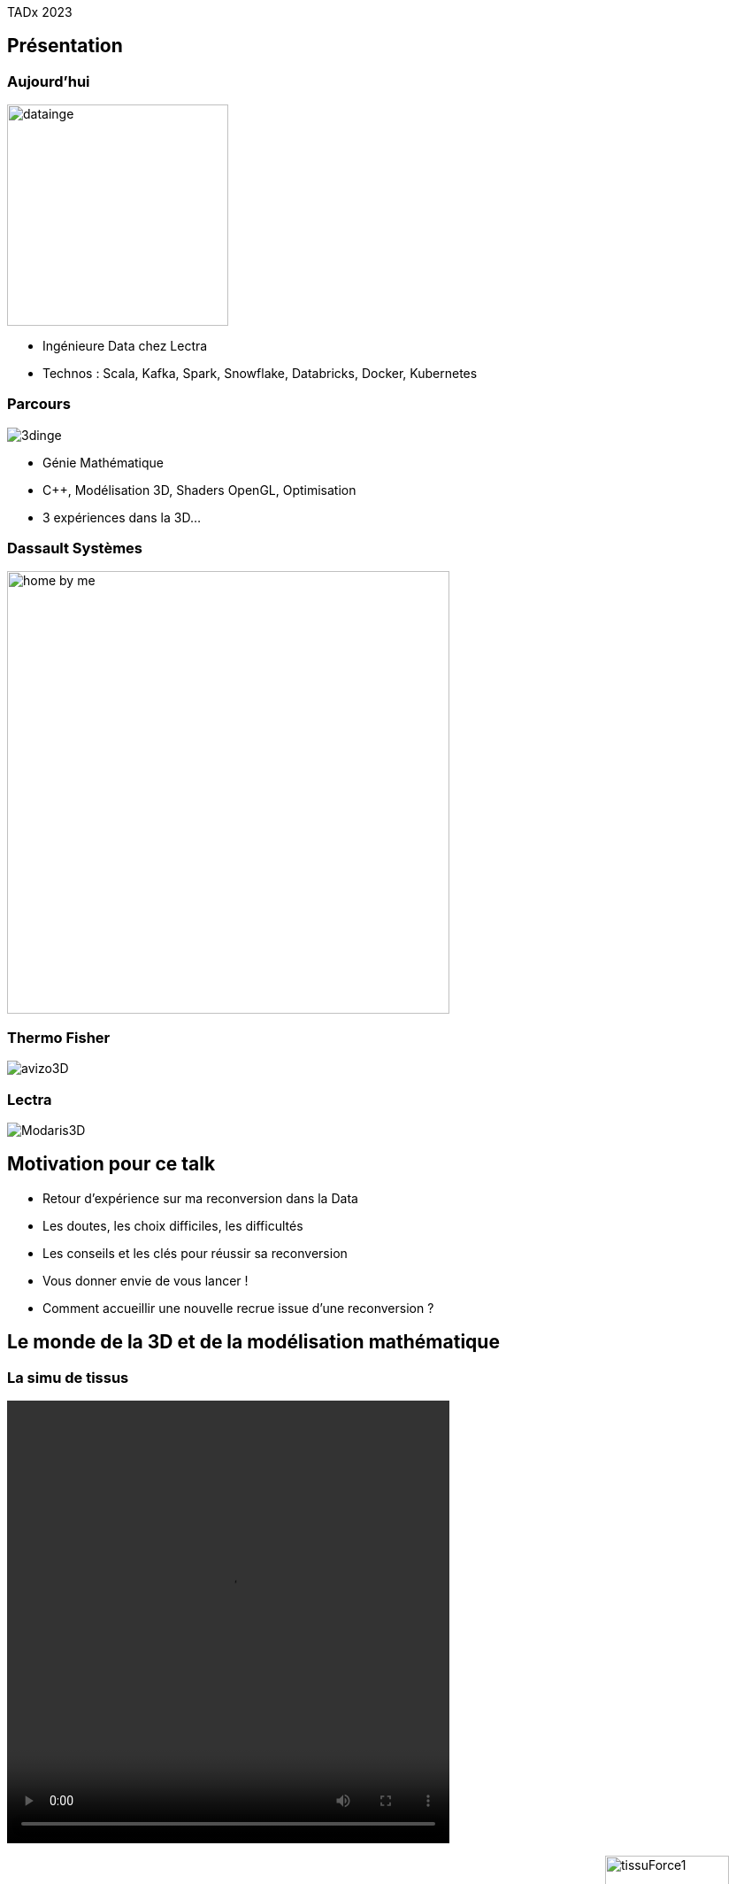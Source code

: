 = +++<br/>+++
:title-slide-background-image: images/dompter-data-background.jpg

++++
<script type="text/javascript">
window.addEventListener("load", function() {

revealDiv = document.querySelector("body div.reveal")
footer = document.getElementById("custom-footer");
revealDiv.appendChild(footer);

} );
</script>
<div id="custom-footer" class="footer">
TADx 2023
</div>
++++

== Présentation

[.columns]
=== Aujourd'hui

[.column]
image:images/datainge.jpg[width=250]

[.column]
* Ingénieure Data chez Lectra
* Technos : Scala, Kafka, Spark, Snowflake, Databricks, Docker, Kubernetes

// Je suis aujourd'hui ingénieure Data où je gère une pipeline de données en provenance de machines de découpe de tissus.
//J'utilise dans mon quotidien les technos comme Scala, Kafka, Spark, Snowflake


[.columns]
=== Parcours

[.column]
image:images/3dinge.jpg[]

[.column]
* Génie Mathématique
* C++, Modélisation 3D, Shaders OpenGL, Optimisation
* 3 expériences dans la 3D...

// Mais je n'ai pas toujours fait de la Data. J'ai une formation plutôt orientée Mathématiques Appliquées et j'ai commencé à travailler sur des applications 3D, codées en C++


=== Dassault Systèmes

image:images/home-by-me.png[width = 500]

//J'ai commencé chez Dassault Systèmes où j'ai développé un moteur de génération de cuisine automatique

=== Thermo Fisher

image:images/avizo3D.png[]
// Ensuite j'ai travaillé sur un logiciel de reconstruction 3D à partir d'images provenant de microscopes

=== Lectra

image:images/Modaris3D.jpg[]
// Et j'ai travaillé dans la simulation de tissus pour des logiciels de création de vêtements en 3D

== Motivation pour ce talk

* Retour d'expérience sur ma reconversion dans la Data
* Les doutes, les choix difficiles, les difficultés
* Les conseils et les clés pour réussir sa reconversion
* Vous donner envie de vous lancer !
* Comment accueillir une nouvelle recrue issue d'une reconversion ?

== Le monde de la 3D et de la modélisation mathématique

[.columns]
=== La simu de tissus

[.column]
video::videos/collisionTissu.mp4[width = 500, height = 500]

[.column]
Equations différentielles en chaque noeud du maillage pour modéliser les forces physiques d'un tissu.
// Savez-vous que pour modéliser la robe de la reine des neige en 3D par exemple, on utilise un maillage et on applique des forces physiques sur chaque point du maillage. C'est comme si chaque point était relié entre eux par des ressorts avec plus ou moins d'intensité selon le type de tissu.
image:images/tissuForce1.jpg[width=140]
image:images/tissuForce2.jpg[width=180]

[.columns]
=== L'aménagement automatique de cuisines

[.column]
image:images/cuisok.png[]

[.column]
Comment modéliser les contraintes d'aménagement d'une cuisine en une fonction de plusieurs variables à minimiser ?

=== Conférence C++

* Berlin
* Gain en expertise C++

== La perte de vitesse

Sketchnote

* Quand on perd le fun du début
* Besoin d’évoluer, d’apprendre
* POC 3D dans le cloud => envie de découvrir de nouvelles technos
* Manque de reconnaissance dans mon travail, mal-être
* Pas assez de maths et de 3D à mon goût dans mon quotidien

== Besoin de changement !

Des opportunités en C++ :

* Poste C++ et algorithmie : intéressant !
* Poste de tech lead C++ : promotion !

//Cool promotion, mieux payé, nouveau statut.
//C++, je reste dans mes pantoufles
//Qu’est ce que je vais apprendre ? Je suis curieuse de voir d’autres techno  !
//Doutes, envie d’apprendre plus grande, mais peur de recommencer à zero


== Pourquoi la reconversion Data

* Je n'aime pas le Front !
* J'ai pas peur des données (grosses matrices)
* J'aime l'abstrait
* Lien avec les stats et les modèles mathématiques via la data science
*

== L'entretien d'embauche : Travailler sa légitimité !

Sketchnote

//Bonjour, j’y connais rien mais je suis très motivée :) et en plus je veux bien une augmentation :)
//Le domaine de la Data est très vaste, et je pense pouvoir reconnecter avec les maths si j’en ressens le besoin, même si là maintenant c’est plus une soif de technos (Scala, Kafka, Spark, Snowflake)
//Ko côté reconnaissance salariale: J’aurais dû mieux argumenter. Quand on est dev, on peut tout apprendre, et il est normal d’évoluer et de réapprendre de zero de nouvelles techno, ça fait partie de notre quotidien.


=== Le Gap, un nouveau monde à comprendre celui de la Data

* le cloud
* La MEP instantanée
* La multitude de projets
* Kafka
* Scala
* Le fonctionnel



=== Auto formation

// J’ai la casquette mais pas les bagages, comment se former ?
//Formation en ligne sur udemy : Scala, Spark
//Accompagnement de toute l’équipe + attribution d’un parrain !
//Ils m’ont formé à Kafka, au fonctionnel, beaucoup de documentations et de schémas
//Mob, coding dojos, et conférences !
//Regarder les commits des collègues tous les jours
//Se lancer : donner son avis, poser des questions, demander de réexpliquer, tenter des choses, puis partager ce qu’on a appris.

=== Une équipe au top

== Les clés pour réussir sa reconversion

* Accepter de repartir de zero
* Dire quand on ne comprend pas
* Accepter les doutes

=== Les doutes et moments difficiles

Certaines journées où on se trouve nulle
Retour de vacances où on comprend plus rien
On se dit qu'on est un boulet pour l'équipe, qu'on la ralentit

Partage sur ce que je connais : la 3D, Git, le karaoke
Quand on commence à maîtriser des petites parties
Quand on commence à proposer des idées pertinentes Les petites victoires.

=== Conseils

== Ce que j’ai gagné

== De nouvelles envies

== Et vous ? Vous vous lancez ?


=== Accueil de reconverti(e)s

* Acceptez les profils issus de la reconversion, favoriser l’inclusion
* Soyez ouvert dans vos titres et descriptions de poste
* Donnez le temps à l'équipe de former les débutant(e)s
* Donnez le temps et les moyens aux reconverti(e)s de se former
* Apprenez des différences et des expériences des autres

=== Se reconvertir dans un nouveau domaine ?

* N’ayez pas peur de vous lancer, et argumentez vos choix de parcours honnêtement
* Pouvez-vous évoluer en interne, discutez-en !
* Osez postuler à des postes qui ne vous correspondent pas à l'instant t
* Stages et vis ma vie

== Merci !


// Point avec Fanny et Stéphane
// TADx: Tours Agile Devops Experience, sujets variés, tech, bien etre agile, team
// 30 min à 1h30 (40mn ok)
// 1 par mois le mardi, 2 dates dispo par mois
// Que moi, Questions/Reponses, Pizza, échanges, pas de stress de timing
//Octobre ou Novembre
//Co working possible la journée

// Questions : à quel point détailler les 2 mondes
// Parler des étapes à passe, des différences entre les 2 mondes, sacré changement d'univers
// Vulgarisation (car personnes diverse, agiliste, tech dev)
// Comprendre l'effort par l'exemple
//
// Dire quand je suis prête

